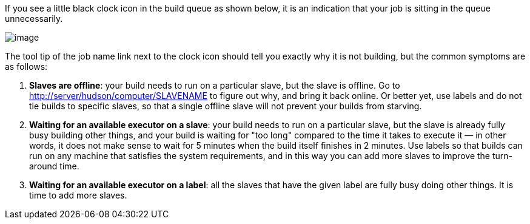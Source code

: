 If you see a little black clock icon in the build queue as shown below,
it is an indication that your job is sitting in the queue unnecessarily.

image:../../../images/using/starvation.png[image,title="Starvation"]

The tool tip of the job name link next to the clock icon should tell you
exactly why it is not building, but the common symptoms are as follows:

1.  **Slaves are offline**: your build needs to run on a particular
    slave, but the slave is offline. Go to
    <http://server/hudson/computer/SLAVENAME> to figure out why, and
    bring it back online. Or better yet, use labels and do not tie
    builds to specific slaves, so that a single offline slave will not
    prevent your builds from starving.
2.  **Waiting for an available executor on a slave**: your build needs
    to run on a particular slave, but the slave is already fully busy
    building other things, and your build is waiting for "too long"
    compared to the time it takes to execute it — in other words, it
    does not make sense to wait for 5 minutes when the build itself
    finishes in 2 minutes. Use labels so that builds can run on any
    machine that satisfies the system requirements, and in this way you
    can add more slaves to improve the turn-around time.
3.  **Waiting for an available executor on a label**: all the slaves
    that have the given label are fully busy doing other things. It is
    time to add more slaves.
